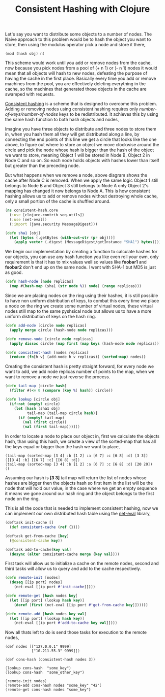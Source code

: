 #+title: Consistent Hashing with Clojure
#+tags: clojure net-eval

Let's say you want to distribute some objects to a number of
nodes. The Naive approach to this problem would be to hash the object
you want to store, then using the modulus operator pick a node and
store it there,

#+begin_example
  (mod (hash obj) n)
#+end_example

This scheme would work until you add or remove nodes from the cache,
now because you pick nodes from a pool of (+ n 1) or (- n 1) nodes
it would mean that all objects will hash to new nodes, defeating
the purpose of having the cache in the first place. Basically every time
you add or remove machines from the pool, you are effectively deleting
everything in the cache, so the machines that generated those objects in
the cache are swamped with requests.

[[http://en.wikipedia.org/wiki/Consistent_hashing][Consistent hashing]] is a scheme that is designed to overcome this
problem. Adding or removing nodes using consistent hashing requires
only /number-of-keys/number-of-nodes/ keys to be redistributed. It
achieves this by using the same hash function to both hash objects and
nodes,

#+BEGIN_EXPORT html
  <p><img src="/images/post/consistent-hash-1.png" alt="consistent hashing diagram 1" /></p>
#+END_EXPORT

Imagine you have three objects to distribute and three nodes to store
them in, when you hash them all they will get distributed along a line,
by connecting the end points of this line we get a circle that looks
like the one above, to figure out where to store an object we move
clockwise around the circle and pick the node whose hash is bigger
than the hash of the object we want to store, meaning Object 1 will be
stored in Node B, Object 2 in Node C and so on. So each node holds
objects with hashes lower than itself but greater than the
preceding node.

#+BEGIN_EXPORT html
  <p><img src="/images/post/consistent-hash-2.png" alt="consistent hashing diagram 2" /></p>
#+END_EXPORT

But what happens when we remove a node, above diagram shows the cache
after Node C is removed. When we apply the same logic Object 1 still
belongs to Node B and Object 3 still belongs to Node A only Object 2's
mapping has changed it now belongs to Node A. This is how consistent
hashing allows us to add or remove nodes without destroying whole
cache, only a small portion of the cache is shuffled around.

#+begin_src clojure
  (ns consistent-hash.core
    (:use [clojure.contrib seq-utils])
    (:use [net-eval])
    (:import (java.security MessageDigest)))
  
  (defn sha1 [obj]
    (let [bytes (.getBytes (with-out-str (pr obj)))] 
      (apply vector (.digest (MessageDigest/getInstance "SHA1") bytes))))
#+end_src

We begin our implementation by creating a function to calculate hashes
for our objects, you can use any hash function you like even roll your
own, only requirement is that it has to mix values well so values like
*foobar1* and *foobar2* don't end up on the same node. I went with
SHA-1 but MD5 is just as good.

#+begin_src clojure
  (defn hash-node [node replicas]
    (map #(hash-map (sha1 (str node %)) node) (range replicas)))
#+end_src

Since we are placing nodes on the ring using their hashes, it is still
possible to have non uniform distribution of keys, to combat this every
time we place a node on the ring we create some number of virtual nodes,
these virtual nodes still map to the same pyshsical node but allows us
to have a more uniform distribution of keys on the hash ring.

#+begin_src clojure
  (defn add-node [circle node replicas]
    (apply merge circle (hash-node node replicas)))
  
  (defn remove-node [circle node replicas]
    (apply dissoc circle (map first (map keys (hash-node node replicas)))))
  
  (defn consistent-hash [nodes replicas]
    (reduce (fn[h v] (add-node h v replicas)) (sorted-map) nodes))
#+end_src

Creating the consistent hash is pretty straight forward, for every node
we want to add, we add node replicas number of points to the map, when
we want to remove a node we just reverse the process.

#+begin_src clojure
  (defn tail-map [circle hash]
    (filter #(<= 0 (compare (key %) hash)) circle))
  
  (defn lookup [circle obj]
    (if-not (empty? circle)
      (let [hash (sha1 obj)
            tail-map (tail-map circle hash)] 
        (if (empty? tail-map)
          (val (first circle))
          (val (first tail-map))))))
#+end_src

In order to locate a node to place our object in, first we calculate the
objects hash, than using this hash, we create a view of the sorted-map
that has all the keys equal or bigger than the hash we want to place,

#+begin_example
  (tail-map (sorted-map [3 4] :b [1 2] :a [6 7] :c [6 8] :d) [3 3])
  ([[3 4] :b] [[6 7] :c] [[6 8] :d])
  (tail-map (sorted-map [3 4] :b [1 2] :a [6 7] :c [6 8] :d) [20 20])
  ()
#+end_example

Assuming our hash is *[3 3]* tail map will return the list of nodes
whose hashes are bigger then the objects hash so first item in the list
will be the node that will hold our value, in the case where we get an
empty sequence it means we gone around our hash ring and the object
belongs to the first node on the ring.

This is all the code that is needed to implement consistent hashing, now
we can implement our own distributed hash table using the
[[http://nakkaya.com/net-eval.html][net-eval]] library,

#+begin_src clojure
  (deftask init-cache []
    (def consistent-cache (ref {})))
  
  (deftask get-from-cache [key]
    (@consistent-cache key))
  
  (deftask add-to-cache[key val]
    (dosync (alter consistent-cache merge {key val})))
#+end_src

First task will allow us to initialize a cache on the remote nodes,
second and third tasks will allow us to query and add to the cache
respectively.

#+begin_src clojure
  (defn remote-init [nodes]
    (doseq [[ip port] nodes]
      (net-eval [[ip port #'init-cache]])))
  
  (defn remote-get [hash nodes key]
    (let [[ip port] (lookup hash key)] 
      (deref (first (net-eval [[ip port #'get-from-cache key]])))))
  
  (defn remote-add [hash nodes key val]
    (let [[ip port] (lookup hash key)]
      (net-eval [[ip port #'add-to-cache key val]])))
#+end_src

Now all thats left to do is send those tasks for execution to the remote
nodes,
#+begin_example
  (def nodes [["127.0.0.1" 9999]
              ["10.211.55.3" 9999]])
  
  (def cons-hash (consistent-hash nodes 3))
  
  (lookup cons-hash  "some_key")
  (lookup cons-hash  "some_other_key")
  
  (remote-init nodes)
  (remote-add cons-hash nodes "some_key" "42")
  (remote-get cons-hash nodes "some_key")
#+end_example
